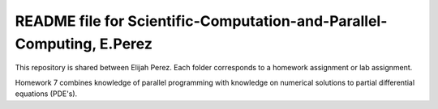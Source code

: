 ++++++++++++++++++++++++++++++++++++++++++++++++++++++++++++++++++
README file for Scientific-Computation-and-Parallel-Computing, E.Perez
++++++++++++++++++++++++++++++++++++++++++++++++++++++++++++++++++

This repository is shared between Elijah Perez.
Each folder corresponds to a homework assignment or lab assignment.

Homework 7 combines knowledge of parallel programming with knowledge on numerical solutions to partial differential equations (PDE's).
